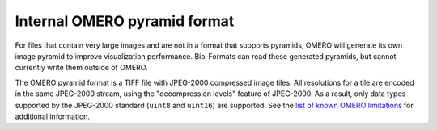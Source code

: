 Internal OMERO pyramid format
=============================

For files that contain very large images and are not in a format that supports pyramids, OMERO will generate its own
image pyramid to improve visualization performance.  Bio-Formats can read these generated pyramids, but cannot
currently write them outside of OMERO.

The OMERO pyramid format is a TIFF file with JPEG-2000 compressed image tiles.  All resolutions for a tile
are encoded in the same JPEG-2000 stream, using the "decompression levels" feature of JPEG-2000.
As a result, only data types supported by the JPEG-2000 standard (``uint8`` and ``uint16``) are supported.
See the `list of known OMERO limitations <https://docs.openmicroscopy.org/omero/5.3.3/sysadmins/limitations.html>`_ for additional information.
